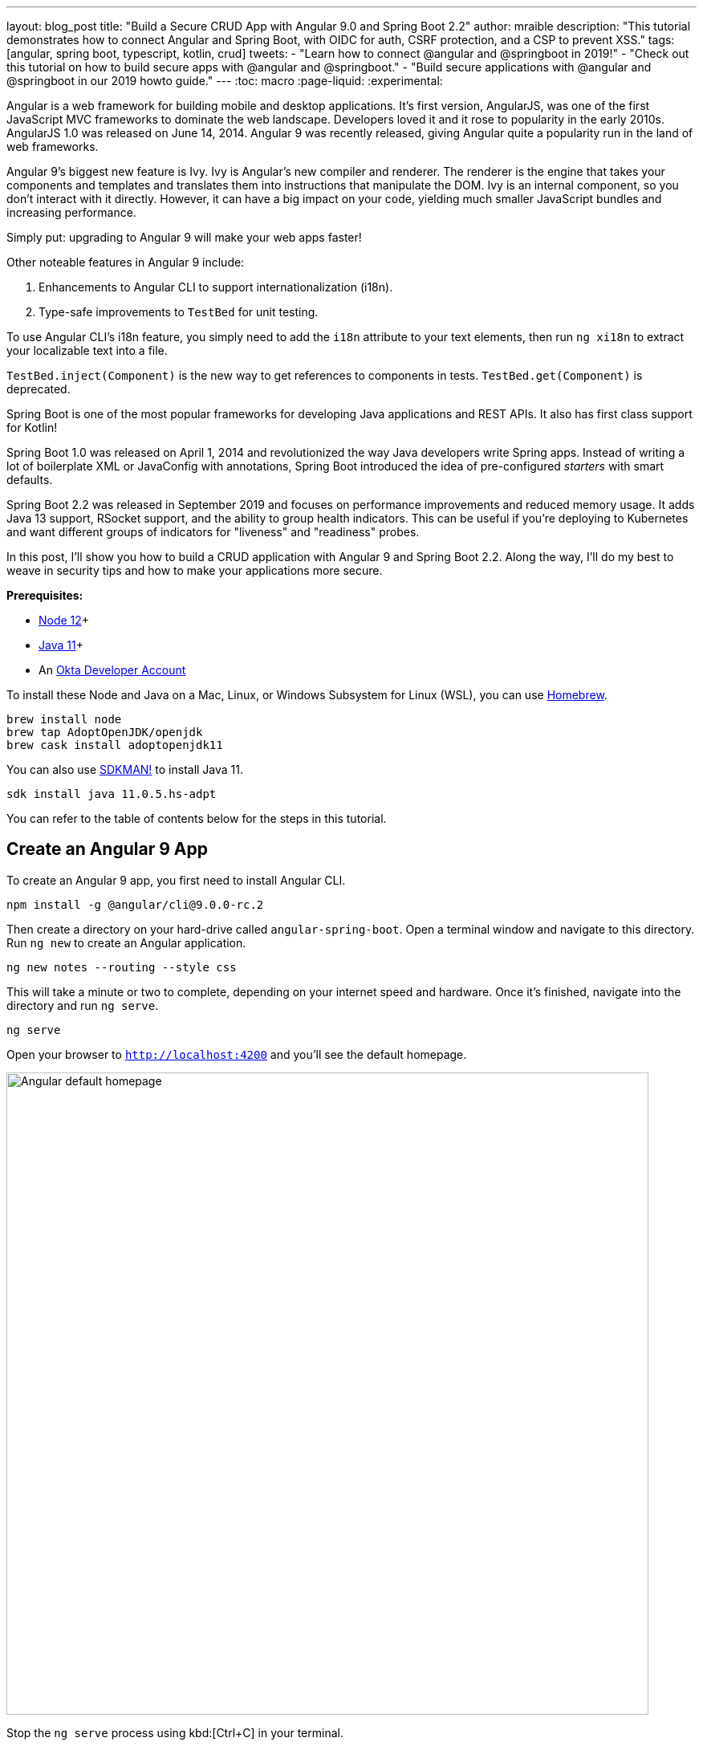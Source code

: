 ---
layout: blog_post
title: "Build a Secure CRUD App with Angular 9.0 and Spring Boot 2.2"
author: mraible
description: "This tutorial demonstrates how to connect Angular and Spring Boot, with OIDC for auth, CSRF protection, and a CSP to prevent XSS."
tags: [angular, spring boot, typescript, kotlin, crud]
tweets:
- "Learn how to connect @angular and @springboot in 2019!"
- "Check out this tutorial on how to build secure apps with @angular and @springboot."
- "Build secure applications with @angular and @springboot in our 2019 howto guide."
// image: blog/spring-boot-2-angular-9/secure-bootiful-angular.png
---
:toc: macro
:page-liquid:
:experimental:

Angular is a web framework for building mobile and desktop applications. It's first version, AngularJS, was one of the first JavaScript MVC frameworks to dominate the web landscape. Developers loved it and it rose to popularity in the early 2010s. AngularJS 1.0 was released on June 14, 2014. Angular 9 was recently released, giving Angular quite a popularity run in the land of web frameworks.

Angular 9's biggest new feature is Ivy. Ivy is Angular's new compiler and renderer. The renderer is the engine that takes your components and templates and translates them into instructions that manipulate the DOM. Ivy is an internal component, so you don't interact with it directly. However, it can have a big impact on your code, yielding much smaller JavaScript bundles and increasing performance.

Simply put: upgrading to Angular 9 will make your web apps faster!

Other noteable features in Angular 9 include:

1. Enhancements to Angular CLI to support internationalization (i18n).
2. Type-safe improvements to `TestBed` for unit testing.

To use Angular CLI's i18n feature, you simply need to add the `i18n` attribute to your text elements, then run `ng xi18n` to extract your localizable text into a file.

`TestBed.inject(Component)` is the new way to get references to components in tests. `TestBed.get(Component)` is deprecated.

Spring Boot is one of the most popular frameworks for developing Java applications and REST APIs. It also has first class support for Kotlin!

Spring Boot 1.0 was released on April 1, 2014 and revolutionized the way Java developers write Spring apps. Instead of writing a lot of boilerplate XML or JavaConfig with annotations, Spring Boot introduced the idea of pre-configured _starters_ with smart defaults.

Spring Boot 2.2 was released in September 2019 and focuses on performance improvements and reduced memory usage. It adds Java 13 support, RSocket support, and the ability to group health indicators. This can be useful if you're deploying to Kubernetes and want different groups of indicators for "liveness" and "readiness" probes.

In this post, I'll show you how to build a CRUD application with Angular 9 and Spring Boot 2.2. Along the way, I'll do my best to weave in security tips and how to make your applications more secure.

// Mention 10 Excellent Ways to Secure Spring Boot. TLS, mkcert, CSRF, dependabot, CSP, OIDC.

**Prerequisites:**

* https://nodejs.org/[Node 12]+
* https://adoptopenjdk.net/[Java 11]+
* An https://developer.okta.com/signup/[Okta Developer Account]

To install these Node and Java on a Mac, Linux, or Windows Subsystem for Linux (WSL), you can use https://docs.brew.sh/Installation[Homebrew].

[source,shell]
----
brew install node
brew tap AdoptOpenJDK/openjdk
brew cask install adoptopenjdk11
----

You can also use https://sdkman.io[SDKMAN!] to install Java 11.

[source,shell]
----
sdk install java 11.0.5.hs-adpt
----

You can refer to the table of contents below for the steps in this tutorial.

toc::[]

== Create an Angular 9 App

To create an Angular 9 app, you first need to install Angular CLI.

[source,shell]
----
npm install -g @angular/cli@9.0.0-rc.2
----

Then create a directory on your hard-drive called `angular-spring-boot`. Open a terminal window and navigate to this directory. Run `ng new` to create an Angular application.

[source,shell]
----
ng new notes --routing --style css
----

This will take a minute or two to complete, depending on your internet speed and hardware. Once it's finished, navigate into the directory and run `ng serve`.

[source,shell]
----
ng serve
----

Open your browser to `http://localhost:4200` and you'll see the default homepage.

image::{% asset_path 'blog/spring-boot-2-angular-9/default-homepage.png' %}[alt=Angular default homepage,width=800,align=center]

Stop the `ng serve` process using kbd:[Ctrl+C] in your terminal.

== Add Angular Authentication using OpenID Connect

OpenID Connect (also called OIDC) is an identity later that's based on the OAuth 2.0 specification. It leverages JSON Web Tokens (JWT) to provide an ID token and other features like discoverability and a `/userinfo` endpoint.

Okta has Authentication and User Management APIs that reduce development time with instant-on, scalable user infrastructure. Okta's intuitive API and expert support make it easy for developers to authenticate, manage, and secure users + roles in any application.

To add OIDC login support to your Angular 9 app, you'll first need an https://developer.okta.com/signup[free Okta developer account]. After you've created your account and logged in to your Okta dashboard, create a new OIDC app using the following steps:

1. Navigate to **Applications** > **Add Application**
2. Select **Single-Page App** and click **Next**
3. Provide a name (e.g., `Angular 9`) and change the Login redirect URI to `http://localhost:4200/implicit/callback`
4. Select **Authorization Code** as a Grant type
5. Click **Done**

Your app's settings should resemble the following.

image::{% asset_path 'blog/spring-boot-2-angular-9/angular9-oidc-settings.png' %}[alt=Angular OIDC App Settings,width=700,align=center]

At the bottom of the screen, you'll see your app's Client ID. You might also notice that **Use PKCE** is selected. This setting provides the maximum level of security you can currently have for single-page apps when using OIDC for auth.

TIP: To learn more about PKCE (pronounced "pixy"), see link:/blog/2019/08/22/okta-authjs-pkce[Implement the OAuth 2.0 Authorization Code with PKCE Flow].

Copy your client ID and your issuer URI (from **API** > **Authorization Servers**) into the following command.

[source,shell]
----
ng add @oktadev/schematics --issuer=$issuer --clientId=$clientId
----

This adds Okta's Angular SDK and configures OIDC authentication for your app.

image::{% asset_path 'blog/spring-boot-2-angular-9/oktadev-schematics.png' %}[alt=OktaDev Schematics in Action,width=800,align=center]

Start your app again using `ng serve -o` and you'll see a **Login** button in the bottom left.

image::{% asset_path 'blog/spring-boot-2-angular-9/angular-login-button.png' %}[alt=Login button,width=800,align=center]

Click on it and you'll be redirected to Okta to login.

image::{% asset_path 'blog/spring-boot-2-angular-9/okta-login.png' %}[alt=Okta Login form,width=600,align=center]

Enter valid credentials and you'll be redirected back to your app. There will now be a **Logout** button, indicating that you've authenticated successfully.

image::{% asset_path 'blog/spring-boot-2-angular-9/angular-logout-button.png' %}[alt=Logout button,width=800,align=center]

Now that you've created a secure Angular 9 app, let's create a Spring Boot app to serve up data with a REST API.

== Create a Spring Boot 2.2 App

The good folks at Pivotal created https://start.spring.io[start.spring.io] to help you create Spring Boot apps quickly with minimal fuss. This site is a Spring Boot app that has a REST API you can talk to with https://httpie.org/[HTTPie].

Kotlin is an intriguing language for Spring developers because it reduces boilerplate code and allows succinct, effective code. Kotlin is 100% interoperable with Java, so you can continue to use the Java libraries and frameworks you know and love. Not only that, but Spring has first-class support for Kotlin.

Create a new Spring Boot app that uses Java 11, Kotlin, Gradle, and has the necessary dependencies to create a secure CRUD API.

[source,shell]
----
http https://start.spring.io/starter.zip javaVersion==11 language==kotlin \
 artifactId==notes-api groupId=com.okta.developer packageName==com.okta.developer.notes \
 type==gradle-project dependencies==h2,data-jpa,data-rest,okta,web -d
----

Run this command in a terminal and a `notes-api.zip` file will be downloaded. Expand it into the `angular-spring-boot/notes-api` directory.

[source,shell]
----
unzip notes-api.zip -d angular-spring-boot/notes-api
----

You can also use https://start.spring.io[start.spring.io] in your browser to create this same app.

image::{% asset_path 'blog/spring-boot-2-angular-9/start.spring.io.png' %}[alt=Create app with start.spring.io,width=800,align=center]

=== Secure Spring Boot with Spring Security, OAuth 2.0, and OIDC

Because you selected Okta as a dependency, you'll need to create an OIDC app for it to authenticate with Okta. You could use the client ID from your Angular app, but if you ever want to allow people to login to your Spring Boot app, it'll need it's own OIDC app.

Log in to your Okta dashboard, then:

* Go to **Applications** > **Add Application**
* Select **Web** and click **Next**
* Give it a name like `Spring Boot 2.2` and change the Login redirect URI to `http://localhost:8080/login/oauth2/code/okta`
* Click **Done**

Your app's settings should look as follows.

image::{% asset_path 'blog/spring-boot-2-angular-9/spring-boot-oidc-settings.png' %}[alt=Spring Boot OIDC Setttings,width=800,align=center]

Copy your app's OIDC settings to `src/main/resources/application.properties`:

[source,properties]
----
okta.oauth2.issuer=https://{yourOktaDomain}/oauth2/default
okta.oauth2.client-id={yourClientId}
okta.oauth2.client-secret={yourClientSecret}
----

TIP: You should never store secrets in source control. To prevent you from checking secrets in, you can use https://github.com/awslabs/git-secrets[git-secrets]. For this example, move your client secret from `application.properties` to `okta.env` and ignore `*.env` in `.gitignore`.

[source,shell]
----
export OKTA_OAUTH2_ISSUER=https://{yourOktaDomain}/oauth2/default
export OKTA_OAUTH2_CLIENT_ID={yourClientId}
export OKTA_OAUTH2_CLIENT_SECRET={yourClientSecret}
----

Run `source okta.env` to set these environment variables, then start your app using `./gradlew bootRun`. Open `http://localhost:8080` in a browser and you'll be redirected to Okta to sign in.

NOTE: If you don't get prompted, it's because you're already logged in. Try it in an incognito window to see the the full login flow.

=== Spring Boot as an Auth 2.0 Resource Server

Your Spring Boot API is now secure, but it's not configured to look for an `Authorization` header with an access token in it. You need to write some code to make Spring Boot API an OAuth 2.0 resource server.

Create a `SecurityConfiguration.kt` class in the same directory as `DemoApplication.kt`:

[source,kotlin]
----
package com.okta.developer.notes

import org.springframework.context.annotation.Configuration
import org.springframework.security.config.annotation.web.builders.HttpSecurity
import org.springframework.security.config.annotation.web.configuration.WebSecurityConfigurerAdapter

@Configuration
class SecurityConfiguration : WebSecurityConfigurerAdapter() {
	override fun configure(http: HttpSecurity) {
		http
			.authorizeRequests().anyRequest().authenticated()
				.and()
			.oauth2Login()
				.and()
			.oauth2ResourceServer().jwt()
	}
}
----

INFO: The `oauth2Login()` configuration is not necessary for this example to work. It's only needed if you want to require authentication from a browser.

== Add a Notes REST API with Spring Data REST

Start by creating a new `Note` entity in `src/main/kotlin/com/okta/developer/notes/DemoApplication.kt`.

[source,kotlin]
----
package com.okta.developer.notes

import org.springframework.boot.autoconfigure.SpringBootApplication
import org.springframework.boot.runApplication
import javax.persistence.Entity
import javax.persistence.GeneratedValue
import javax.persistence.Id

@SpringBootApplication
class DemoApplication

fun main(args: Array<String>) {
	runApplication<DemoApplication>(*args)
}

@Entity
data class Note(@Id @GeneratedValue var id: Long? = null,
				var title: String? = null,
				var text: String? = null,
				var user: String? = null)
----

Kotlin's [data classes](https://kotlinlang.org/docs/reference/data-classes.html) are built to hold data. By adding the `data` keyword, your class will get `equals()`, `hashCode()`, `toString()`, and a `copy()` function. The `Type? = null` syntax means the arguments are nullable when creating a new instance of the class.

Create a `NotesRepository` for persisting the data in your notes. Add the following lines of code just below your `Note` entity.

[source,kotlin]
----
@RepositoryRestResource
interface NotesRepository : JpaRepository<Note, Long>
----

The `extends` syntax differs from Java and is a lot more concise (a colon instead of `extends`).

Create a `DataInitializer.kt` class that populates the database with some default data on startup.

[source,kotlin]
----
package com.okta.developer.notes

import org.springframework.boot.ApplicationArguments
import org.springframework.boot.ApplicationRunner
import org.springframework.stereotype.Component

@Component
class DataInitializer(val repository: NotesRepository) : ApplicationRunner {

	@Throws(Exception::class)
	override fun run(args: ApplicationArguments) {
		listOf("Note 1", "Note 2", "Note 3").forEach {
			repository.save(Note(title = it, user = "user"))
		}
		repository.findAll().forEach { println(it) }
	}
}
----

Restart your Spring Boot app and you should see the following printed to your console on startup.

[source,shell]
----
Note(id=1, title=Note 1, text=null, user=user)
Note(id=2, title=Note 2, text=null, user=user)
Note(id=3, title=Note 3, text=null, user=user)
----

Create a `HomeController.kt` class (in the same `DemoApplication.kt` file) and use it to filter notes by the currently logged-in user.

[source,kotlin]
----
import java.security.Principal

@RestController
class HomeController(val repository: NotesRepository) {

    @GetMapping("/")
    fun home(principal: Principal): List<Note> {
        println("Fetching notes for user: ${principal.name}")
        val notes = repository.findAllByUser(principal.name)
        if (notes.isEmpty()) {
            return listOf()
        } else {
            return notes
        }
    }
}
----

The `findAllByUser()` method doesn't exist on `NotesRepository`, so you'll need to add it. Thanks to Spring Data JPA, all you need to do is add the method definition to the interface, and it will handle generating the finder method in the implementation.

[source,kotlin]
----
interface NotesRepository : JpaRepository<Note, Long> {
    fun findAllByUser(name: String): List<Note>
}
----

== Add a Notes CRUD Feature in Angular

// spring data rest
//

== Lock Down Spring Boot with Recommended Security Practices

* CSRF vs. SameSite
* CSP
* HTTPS

== Use PostgreSQL for Production with Spring Boot

To pull down an image for the latest stable release of Postgres, simply run

[source,shell]
----
docker pull postgres
----

This will pull down the latest stable release Postgres image from the official Postgres docker hub repository.

If your want to persist data generated by the Postgres instance running inside a container beyond the container's lifecycle, we need to map a local mount point as a data volume to an appropriate path inside the container. Typically I create a volumes folder (we can give the folder any name we like) in my home directory and then create subfolders for each of the applications I need to create data volume mount points for.

[source,shell]
----
mkdir -p $HOME/docker/volumes/postgres
----

Starting the Postgres container is as simple as running the docker run command

[source,shell]
----
docker run --rm --name postgresql-docker -e POSTGRES_PASSWORD=docker -d -p 5432:5432 \
  -v $HOME/docker/volumes/postgres:/var/lib/postgresql/data  postgres
----

We have provided several options to the docker run command:

— rm: Automatically remove the container and it's associated file system upon exit. In general, if we are running lots of short term containers, it is good practice to to pass rm flag to the docker run command for automatic cleanup and avoid disk space issues. We can always use the v option (described below) to persist data beyond the lifecycle of a container
— name: An identifying name for the container. We can choose any name we want. Note that two existing (even if they are stopped) containers cannot have the same name. In order to re-use a name, you would either need pass the rm flag to the docker run command or explicitly remove the container by using the command docker rm [container name].
-e: Expose environment variable of name POSTGRES_PASSWORD with value docker to the container. This environment variable sets the superuser password for PostgreSQL. We can set POSTGRES_PASSWORD to anything we like. I just choose it to be docker for demonstration. There are additional environment variables you can set. These include POSTGRES_USER and POSTGRES_DB. POSTGRES_USER sets the superuser name. If not provided, the superuser name defaults to postgres. POSTGRES_DB sets the name of the default database to setup. If not provided, it defaults to the value of POSTGRES_USER.
-d: Launches the container in detached mode or in other words, in the background.
-p: Bind port 5432 on localhost to port 5432 within the container. This option enables applications running out side of the container to be able to connect to the Postgres server running inside the container.
-v: Mount $HOME/docker/volumes/postgres on the host machine to the container side volume path /var/lib/postgresql/data created inside the container. This ensures that postgres data persists even after the container is removed.

// https://hackernoon.com/dont-install-postgres-docker-pull-postgres-bee20e200198

// mention testcontainers for testing


// angular docker is 🔥 at 2900. Do another post and show
// 1) single artifact + docker + aws
// 2) static apps with netlify
// 3) cloud foundry and heroku for Spring Boot
// https://medium.com/@ryanyuliu/deploy-your-spring-boot-project-properly-for-free-66ae38012698

https://www.grapecity.com/blogs/what-to-expect-in-angular-9
https://spring.io/blog/2019/10/16/spring-boot-2-2-0
